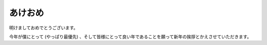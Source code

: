 あけおめ
========

明けましておめでとうございます。

今年が僕にとって (やっぱり最優先) 、そして皆様にとって良い年であることを願って新年の挨拶とかえさせていただきます。

.. author:: default
.. categories:: none
.. tags:: 日記
.. comments::
